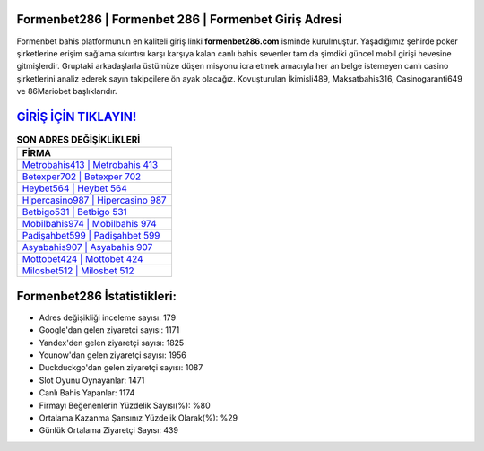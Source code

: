 ﻿Formenbet286 | Formenbet 286 | Formenbet Giriş Adresi
===================================

.. image:: images/formenbet-giris.jpg
   :width: 600
   
Formenbet bahis platformunun en kaliteli giriş linki **formenbet286.com** isminde kurulmuştur. Yaşadığımız şehirde poker şirketlerine erişim sağlama sıkıntısı karşı karşıya kalan canlı bahis sevenler tam da şimdiki güncel mobil girişi hevesine gitmişlerdir. Gruptaki arkadaşlarla üstümüze düşen misyonu icra etmek amacıyla her an belge istemeyen canlı casino şirketlerini analiz ederek sayın takipçilere ön ayak olacağız. Kovuşturulan İkimisli489, Maksatbahis316, Casinogaranti649 ve 86Mariobet başlıklarıdır.

`GİRİŞ İÇİN TIKLAYIN! <https://uclck.me/gonow>`_
==============

.. list-table:: **SON ADRES DEĞİŞİKLİKLERİ**
   :widths: 100
   :header-rows: 1

   * - FİRMA
   * - `Metrobahis413 | Metrobahis 413 <metrobahis413-metrobahis-413-metrobahis-giris-adresi.html>`_
   * - `Betexper702 | Betexper 702 <betexper702-betexper-702-betexper-giris-adresi.html>`_
   * - `Heybet564 | Heybet 564 <heybet564-heybet-564-heybet-giris-adresi.html>`_	 
   * - `Hipercasino987 | Hipercasino 987 <hipercasino987-hipercasino-987-hipercasino-giris-adresi.html>`_	 
   * - `Betbigo531 | Betbigo 531 <betbigo531-betbigo-531-betbigo-giris-adresi.html>`_ 
   * - `Mobilbahis974 | Mobilbahis 974 <mobilbahis974-mobilbahis-974-mobilbahis-giris-adresi.html>`_
   * - `Padişahbet599 | Padişahbet 599 <padisahbet599-padisahbet-599-padisahbet-giris-adresi.html>`_	 
   * - `Asyabahis907 | Asyabahis 907 <asyabahis907-asyabahis-907-asyabahis-giris-adresi.html>`_
   * - `Mottobet424 | Mottobet 424 <mottobet424-mottobet-424-mottobet-giris-adresi.html>`_
   * - `Milosbet512 | Milosbet 512 <milosbet512-milosbet-512-milosbet-giris-adresi.html>`_
	 
Formenbet286 İstatistikleri:
===================================	 
* Adres değişikliği inceleme sayısı: 179
* Google'dan gelen ziyaretçi sayısı: 1171
* Yandex'den gelen ziyaretçi sayısı: 1825
* Younow'dan gelen ziyaretçi sayısı: 1956
* Duckduckgo'dan gelen ziyaretçi sayısı: 1087
* Slot Oyunu Oynayanlar: 1471
* Canlı Bahis Yapanlar: 1174
* Firmayı Beğenenlerin Yüzdelik Sayısı(%): %80
* Ortalama Kazanma Şansınız Yüzdelik Olarak(%): %29
* Günlük Ortalama Ziyaretçi Sayısı: 439
